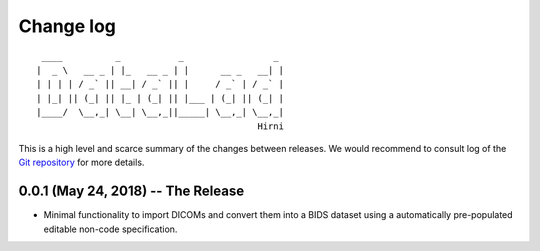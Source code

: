 .. This file is auto-converted from CHANGELOG.md (make update-changelog) -- do not edit

Change log
**********
::

     ____          _           _                 _ 
    |  _ \   __ _ | |_   __ _ | |      __ _   __| |
    | | | | / _` || __| / _` || |     / _` | / _` |
    | |_| || (_| || |_ | (_| || |___ | (_| || (_| |
    |____/  \__,_| \__| \__,_||_____| \__,_| \__,_|
                                              Hirni

This is a high level and scarce summary of the changes between releases.
We would recommend to consult log of the `Git
repository <http://github.com/psychoinformatics-de/datalad-hirni>`__ for
more details.

0.0.1 (May 24, 2018) -- The Release
-----------------------------------

-  Minimal functionality to import DICOMs and convert them into a BIDS
   dataset using a automatically pre-populated editable non-code
   specification.
